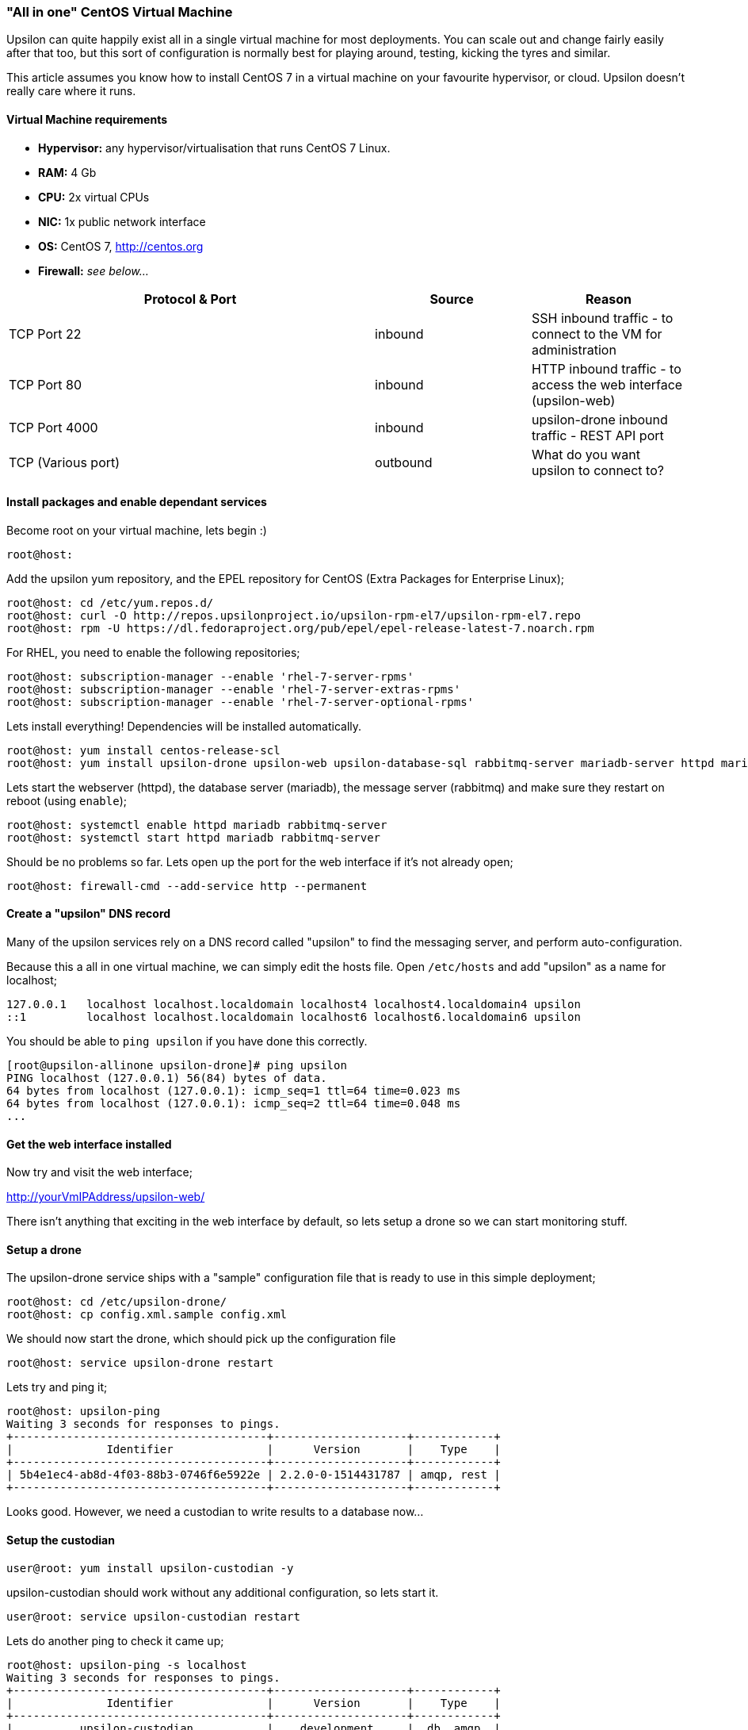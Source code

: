[[allinone]]
"All in one" CentOS Virtual Machine
~~~~~~~~~~~~~~~~~~~~~~~~~~~~~~~~~~~

Upsilon can quite happily exist all in a single virtual machine for most
deployments. You can scale out and change fairly easily after that too,
but this sort of configuration is normally best for playing around,
testing, kicking the tyres and similar.

This article assumes you know how to install CentOS 7 in a virtual
machine on your favourite hypervisor, or cloud. Upsilon doesn't really
care where it runs.

[[virtual-machine-requirements]]
Virtual Machine requirements
^^^^^^^^^^^^^^^^^^^^^^^^^^^^

* *Hypervisor:* any hypervisor/virtualisation that runs CentOS 7 Linux.
* *RAM:* 4 Gb +
* *CPU:* 2x virtual CPUs
* *NIC:* 1x public network interface
* *OS:* CentOS 7, http://centos.org
* *Firewall:* _see below..._

[cols="54%,23%,23%",options="header"]
|=======================================================================
|Protocol & Port |Source |Reason
|TCP Port 22 |inbound |SSH inbound traffic - to connect to the VM for
administration

|TCP Port 80 |inbound |HTTP inbound traffic - to access the web
interface (upsilon-web)

|TCP Port 4000 |inbound |upsilon-drone inbound traffic - REST API port

|TCP (Various port) |outbound |What do you want upsilon to connect to?
|=======================================================================

[[install-packages-and-enable-dependant-services]]
Install packages and enable dependant services
^^^^^^^^^^^^^^^^^^^^^^^^^^^^^^^^^^^^^^^^^^^^^^

Become root on your virtual machine, lets begin :)

....
root@host:
....

Add the upsilon yum repository, and the EPEL repository for CentOS
(Extra Packages for Enterprise Linux);

....

root@host: cd /etc/yum.repos.d/ 
root@host: curl -O http://repos.upsilonproject.io/upsilon-rpm-el7/upsilon-rpm-el7.repo
root@host: rpm -U https://dl.fedoraproject.org/pub/epel/epel-release-latest-7.noarch.rpm

....

For RHEL, you need to enable the following repositories;

....
root@host: subscription-manager --enable 'rhel-7-server-rpms'
root@host: subscription-manager --enable 'rhel-7-server-extras-rpms'
root@host: subscription-manager --enable 'rhel-7-server-optional-rpms'
....

Lets install everything! Dependencies will be installed automatically.

....

root@host: yum install centos-release-scl
root@host: yum install upsilon-drone upsilon-web upsilon-database-sql rabbitmq-server mariadb-server httpd mariadb-server php php-pdo php-mysql

....

Lets start the webserver (httpd), the database server (mariadb), the
message server (rabbitmq) and make sure they restart on reboot (using
`enable`);

....

root@host: systemctl enable httpd mariadb rabbitmq-server
root@host: systemctl start httpd mariadb rabbitmq-server

....

Should be no problems so far. Lets open up the port for the web
interface if it's not already open;

....

root@host: firewall-cmd --add-service http --permanent

....

Create a "upsilon" DNS record
^^^^^^^^^^^^^^^^^^^^^^^^^^^^^

Many of the upsilon services rely on a DNS record called "upsilon" to find the messaging server, and perform auto-configuration.

Because this a all in one virtual machine, we can simply edit the hosts file. Open `/etc/hosts` and add "upsilon" as a name for localhost;

....
127.0.0.1   localhost localhost.localdomain localhost4 localhost4.localdomain4 upsilon
::1         localhost localhost.localdomain localhost6 localhost6.localdomain6 upsilon
....

You should be able to `ping upsilon` if you have done this correctly.

....
[root@upsilon-allinone upsilon-drone]# ping upsilon
PING localhost (127.0.0.1) 56(84) bytes of data.
64 bytes from localhost (127.0.0.1): icmp_seq=1 ttl=64 time=0.023 ms
64 bytes from localhost (127.0.0.1): icmp_seq=2 ttl=64 time=0.048 ms
...
....

Get the web interface installed
^^^^^^^^^^^^^^^^^^^^^^^^^^^^^^^

Now try and visit the web interface; 

http://yourVmIPAddress/upsilon-web/ 

There isn't anything that exciting in the web interface by default, so lets
setup a drone so we can start monitoring stuff.

Setup a drone
^^^^^^^^^^^^^

The upsilon-drone service ships with a "sample" configuration file that is ready to use in this simple deployment;

....
root@host: cd /etc/upsilon-drone/
root@host: cp config.xml.sample config.xml
....

We should now start the drone, which should pick up the configuration file

....
root@host: service upsilon-drone restart
....

Lets try and ping it;

....
root@host: upsilon-ping
Waiting 3 seconds for responses to pings.
+--------------------------------------+--------------------+------------+
|              Identifier              |      Version       |    Type    |
+--------------------------------------+--------------------+------------+
| 5b4e1ec4-ab8d-4f03-88b3-0746f6e5922e | 2.2.0-0-1514431787 | amqp, rest |
+--------------------------------------+--------------------+------------+
....

Looks good. However, we need a custodian to write results to a database now...

Setup the custodian 
^^^^^^^^^^^^^^^^^^^

....
user@root: yum install upsilon-custodian -y
....

upsilon-custodian should work without any additional configuration, so lets
start it.

....
user@root: service upsilon-custodian restart
....

Lets do another ping to check it came up;

....
root@host: upsilon-ping -s localhost
Waiting 3 seconds for responses to pings.
+--------------------------------------+--------------------+------------+
|              Identifier              |      Version       |    Type    |
+--------------------------------------+--------------------+------------+
|          upsilon-custodian           |    development     |  db, amqp  |
| 5b4e1ec4-ab8d-4f03-88b3-0746f6e5922e | 2.2.0-0-1514431787 | amqp, rest |
+--------------------------------------+--------------------+------------+
....

Start using the web interface
^^^^^^^^^^^^^^^^^^^^^^^^^^^^^

In the web interface, go to Nodes >> List, you should see the custodian and
drone show up. If so, you're ready to get going!

Go to [[setting-up-a-service-check]].



